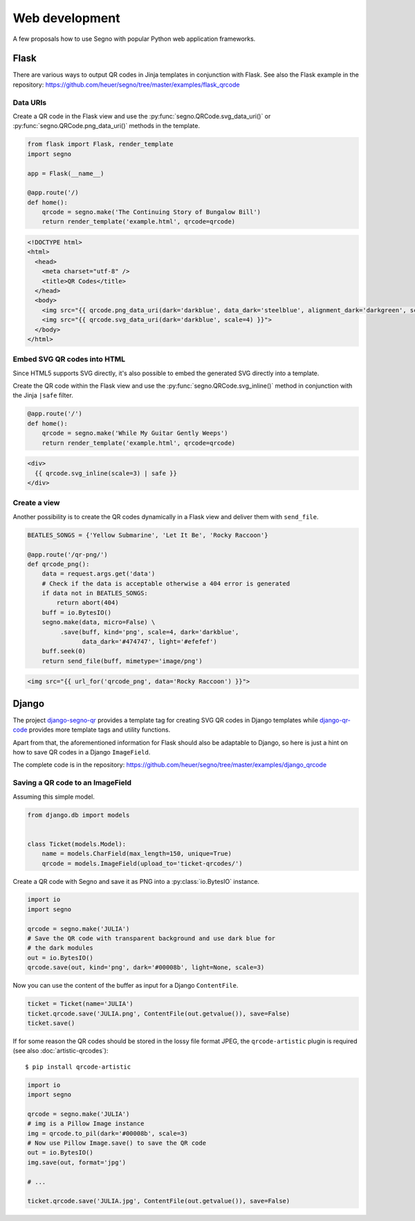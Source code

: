 Web development
===============

A few proposals how to use Segno with popular Python web application
frameworks.


Flask
-----

There are various ways to output QR codes in Jinja templates in conjunction
with Flask. See also the Flask example in the repository:
https://github.com/heuer/segno/tree/master/examples/flask_qrcode


Data URIs
~~~~~~~~~

Create a QR code in the Flask view and use the :py:func:`segno.QRCode.svg_data_uri()`
or :py:func:`segno.QRCode.png_data_uri()` methods in the template.

.. code-block:: python

    from flask import Flask, render_template
    import segno

    app = Flask(__name__)

    @app.route('/)
    def home():
        qrcode = segno.make('The Continuing Story of Bungalow Bill')
        return render_template('example.html', qrcode=qrcode)



.. code-block:: jinja

    <!DOCTYPE html>
    <html>
      <head>
        <meta charset="utf-8" />
        <title>QR Codes</title>
      </head>
      <body>
        <img src="{{ qrcode.png_data_uri(dark='darkblue', data_dark='steelblue', alignment_dark='darkgreen', scale=3) }}"><br>
        <img src="{{ qrcode.svg_data_uri(dark='darkblue', scale=4) }}">
      </body>
    </html>


Embed SVG QR codes into HTML
~~~~~~~~~~~~~~~~~~~~~~~~~~~~

Since HTML5 supports SVG directly, it's also possible to embed the
generated SVG directly into a template.

Create the QR code within the Flask view and use the
:py:func:`segno.QRCode.svg_inline()` method in conjunction with the Jinja
``|safe`` filter.

.. code-block:: python

    @app.route('/')
    def home():
        qrcode = segno.make('While My Guitar Gently Weeps')
        return render_template('example.html', qrcode=qrcode)

.. code-block:: jinja

    <div>
      {{ qrcode.svg_inline(scale=3) | safe }}
    </div>


Create a view
~~~~~~~~~~~~~

Another possibility is to create the QR codes dynamically in a Flask view and
deliver them with ``send_file``.

.. code-block:: python

    BEATLES_SONGS = {'Yellow Submarine', 'Let It Be', 'Rocky Raccoon'}

    @app.route('/qr-png/')
    def qrcode_png():
        data = request.args.get('data')
        # Check if the data is acceptable otherwise a 404 error is generated
        if data not in BEATLES_SONGS:
            return abort(404)
        buff = io.BytesIO()
        segno.make(data, micro=False) \
             .save(buff, kind='png', scale=4, dark='darkblue',
                   data_dark='#474747', light='#efefef')
        buff.seek(0)
        return send_file(buff, mimetype='image/png')


.. code-block:: jinja

    <img src="{{ url_for('qrcode_png', data='Rocky Raccoon') }}">


Django
------

The project `django-segno-qr <https://pypi.org/project/django-segno-qr/>`_
provides a template tag for creating SVG QR codes in Django templates while
`django-qr-code <https://pypi.org/project/django-qr-code/>`_ provides more
template tags and utility functions.

Apart from that, the aforementioned information for Flask should also be
adaptable to Django, so here is just a hint on how to save QR codes in a
Django ``ImageField``.

The complete code is in the repository:
https://github.com/heuer/segno/tree/master/examples/django_qrcode


Saving a QR code to an ImageField
~~~~~~~~~~~~~~~~~~~~~~~~~~~~~~~~~

Assuming this simple model.

.. code-block:: python

    from django.db import models


    class Ticket(models.Model):
        name = models.CharField(max_length=150, unique=True)
        qrcode = models.ImageField(upload_to='ticket-qrcodes/')

Create a QR code with Segno and save it as PNG into a :py:class:`io.BytesIO`
instance.

.. code-block:: python

    import io
    import segno

    qrcode = segno.make('JULIA')
    # Save the QR code with transparent background and use dark blue for
    # the dark modules
    out = io.BytesIO()
    qrcode.save(out, kind='png', dark='#00008b', light=None, scale=3)

Now you can use the content of the buffer as input for a Django ``ContentFile``.

.. code-block:: python

    ticket = Ticket(name='JULIA')
    ticket.qrcode.save('JULIA.png', ContentFile(out.getvalue()), save=False)
    ticket.save()

If for some reason the QR codes should be stored in the lossy file format JPEG,
the ``qrcode-artistic`` plugin is required (see also :doc:`artistic-qrcodes`)::

    $ pip install qrcode-artistic


.. code-block:: python

    import io
    import segno

    qrcode = segno.make('JULIA')
    # img is a Pillow Image instance
    img = qrcode.to_pil(dark='#00008b', scale=3)
    # Now use Pillow Image.save() to save the QR code
    out = io.BytesIO()
    img.save(out, format='jpg')

    # ...

    ticket.qrcode.save('JULIA.jpg', ContentFile(out.getvalue()), save=False)

